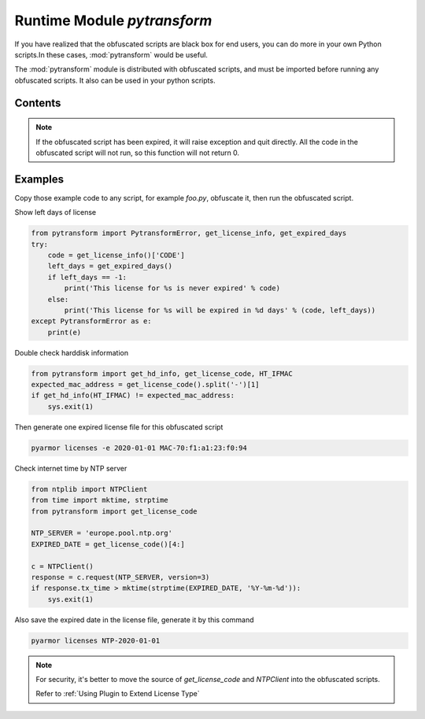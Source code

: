 .. _module pytransform:

Runtime Module `pytransform`
============================

If you have realized that the obfuscated scripts are black box for end
users, you can do more in your own Python scripts.In these cases,
:mod:`pytransform` would be useful.

The :mod:`pytransform` module is distributed with obfuscated scripts,
and must be imported before running any obfuscated scripts. It also
can be used in your python scripts.

Contents
--------

.. exception:: PytransformError

   This is raised when any pytransform api failed. The argument to the
   exception is a string indicating the cause of the error.

.. function:: get_expired_days()

   Return how many days left for time limitation license.

   >0: valid in these days

   -1: never expired

.. note::

   If the obfuscated script has been expired, it will raise exception
   and quit directly. All the code in the obfuscated script will not
   run, so this function will not return 0.

.. function:: get_license_info()

   Get license information of obfuscated scripts.

   It returns a dict with keys *expired*, *CODE*, *IFMAC*.

   The value of *expired* is == -1 means no time limitation.

   Raise :exc:`PytransformError` if license is invalid, for example,
   it has been expired.

.. function:: get_license_code()

   Return a string, which is specified as generating the licenses for
   obfucated scripts.

   Raise :exc:`PytransformError` if license is invalid.

.. function:: get_hd_info(hdtype, size=256)

   Get hardware information by *hdtype*, *hdtype* could one of

   *HT_HARDDISK* return the serial number of first harddisk

   *HT_IFMAC* return mac address of first network card

   Raise :exc:`PytransformError` if something is wrong.

.. attribute:: HT_HARDDISK, HT_IFMAC

   Constant for `hdtype` when calling :func:`get_hd_info`

Examples
--------

Copy those example code to any script, for example `foo.py`, obfuscate
it, then run the obfuscated script.

Show left days of license

.. code-block:: python

   from pytransform import PytransformError, get_license_info, get_expired_days
   try:
       code = get_license_info()['CODE']
       left_days = get_expired_days()
       if left_days == -1:
           print('This license for %s is never expired' % code)
       else:
           print('This license for %s will be expired in %d days' % (code, left_days))
   except PytransformError as e:
       print(e)

Double check harddisk information

.. code-block:: python

   from pytransform import get_hd_info, get_license_code, HT_IFMAC
   expected_mac_address = get_license_code().split('-')[1]
   if get_hd_info(HT_IFMAC) != expected_mac_address:
       sys.exit(1)

Then generate one expired license file for this obfuscated script

.. code-block:: shell

   pyarmor licenses -e 2020-01-01 MAC-70:f1:a1:23:f0:94

Check internet time by NTP server

.. code-block:: python

    from ntplib import NTPClient
    from time import mktime, strptime
    from pytransform import get_license_code

    NTP_SERVER = 'europe.pool.ntp.org'
    EXPIRED_DATE = get_license_code()[4:]

    c = NTPClient()
    response = c.request(NTP_SERVER, version=3)
    if response.tx_time > mktime(strptime(EXPIRED_DATE, '%Y-%m-%d')):
        sys.exit(1)

Also save the expired date in the license file, generate it by this command

.. code-block:: shell

   pyarmor licenses NTP-2020-01-01

.. note::

   For security, it's better to move the source of `get_license_code`
   and `NTPClient` into the obfuscated scripts.

   Refer to :ref:`Using Plugin to Extend License Type`
